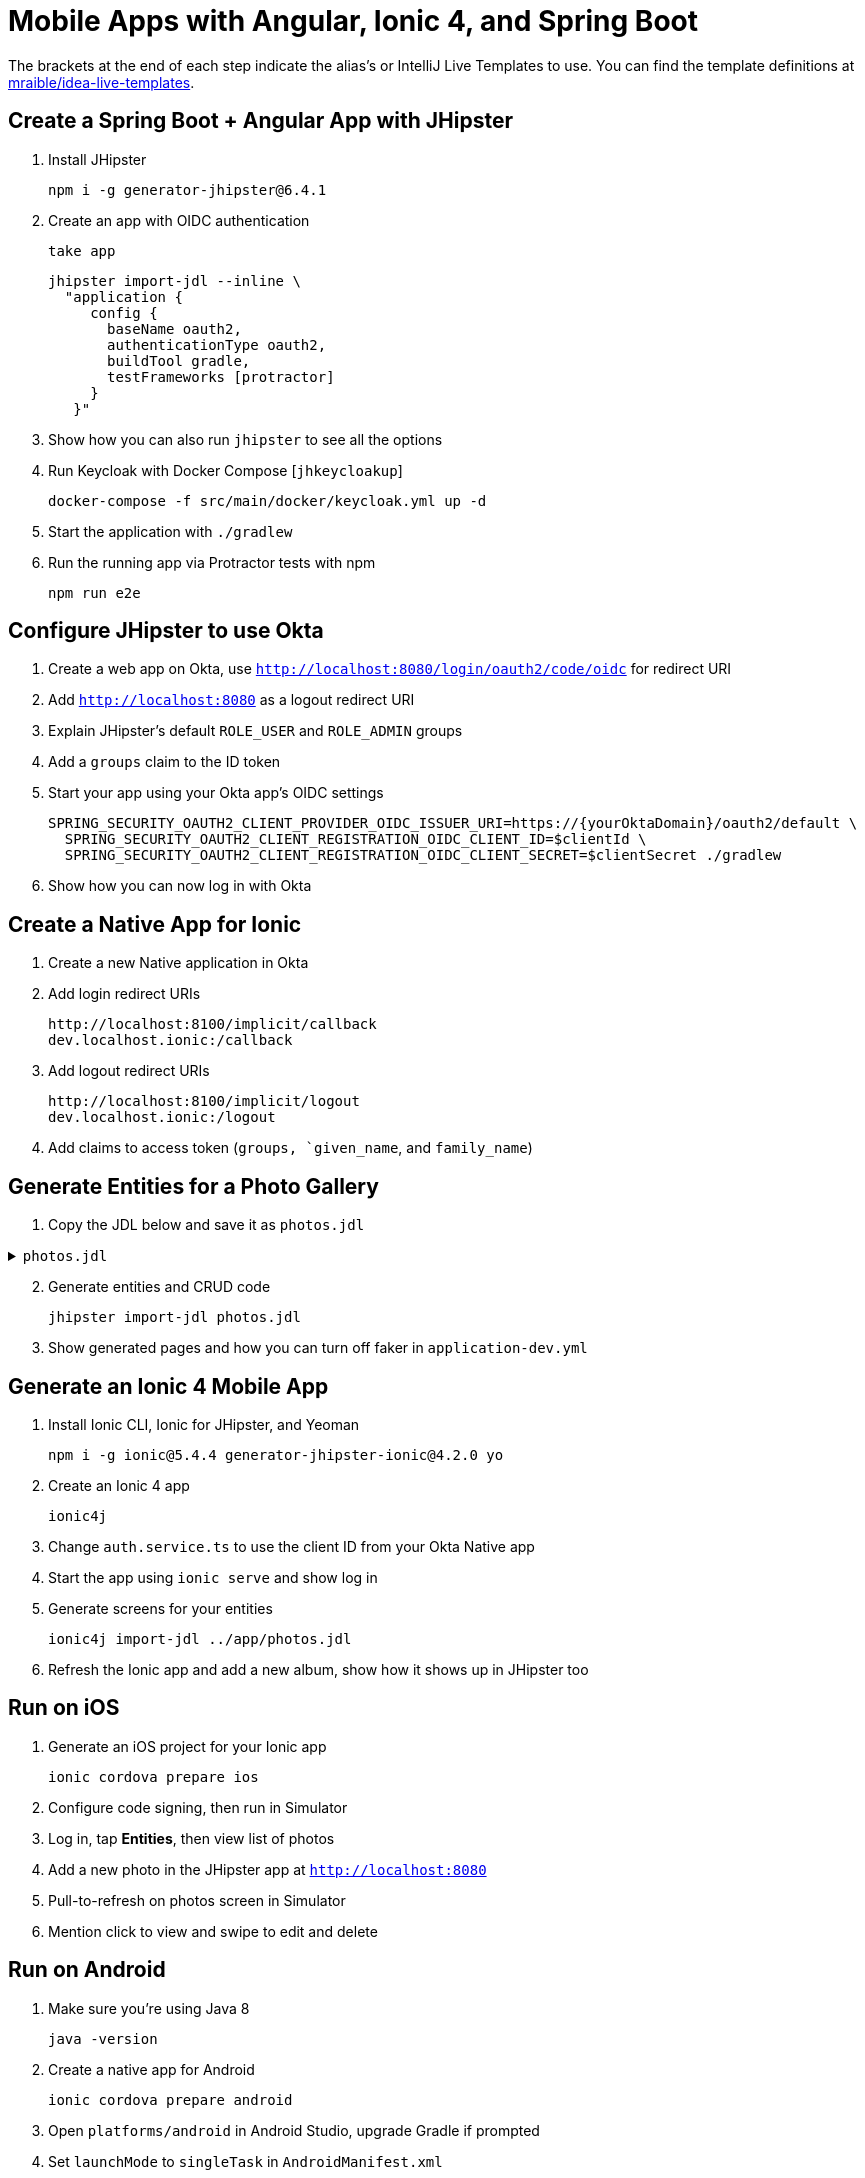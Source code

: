 :experimental:
// Define unicode for Apple Command key.
:commandkey: &#8984;

= Mobile Apps with Angular, Ionic 4, and Spring Boot

The brackets at the end of each step indicate the alias's or IntelliJ Live Templates to use. You can find the template definitions at https://github.com/mraible/idea-live-templates[mraible/idea-live-templates].

== Create a Spring Boot + Angular App with JHipster

. Install JHipster

  npm i -g generator-jhipster@6.4.1

. Create an app with OIDC authentication

  take app

  jhipster import-jdl --inline \
    "application {
       config {
         baseName oauth2,
         authenticationType oauth2,
         buildTool gradle,
         testFrameworks [protractor]
       }
     }"

. Show how you can also run `jhipster` to see all the options

. Run Keycloak with Docker Compose [`jhkeycloakup`]

  docker-compose -f src/main/docker/keycloak.yml up -d

. Start the application with `./gradlew`

. Run the running app via Protractor tests with npm

  npm run e2e

== Configure JHipster to use Okta

. Create a web app on Okta, use `http://localhost:8080/login/oauth2/code/oidc` for redirect URI

. Add `http://localhost:8080` as a logout redirect URI

. Explain JHipster's default `ROLE_USER` and `ROLE_ADMIN` groups

. Add a `groups` claim to the ID token

. Start your app using your Okta app's OIDC settings

  SPRING_SECURITY_OAUTH2_CLIENT_PROVIDER_OIDC_ISSUER_URI=https://{yourOktaDomain}/oauth2/default \
    SPRING_SECURITY_OAUTH2_CLIENT_REGISTRATION_OIDC_CLIENT_ID=$clientId \
    SPRING_SECURITY_OAUTH2_CLIENT_REGISTRATION_OIDC_CLIENT_SECRET=$clientSecret ./gradlew

. Show how you can now log in with Okta

== Create a Native App for Ionic

. Create a new Native application in Okta

. Add login redirect URIs

  http://localhost:8100/implicit/callback
  dev.localhost.ionic:/callback

. Add logout redirect URIs

  http://localhost:8100/implicit/logout
  dev.localhost.ionic:/logout

. Add claims to access token (`groups, `given_name`, and `family_name`)

== Generate Entities for a Photo Gallery

. Copy the JDL below and save it as `photos.jdl`

.`photos.jdl`
[%collapsible]
====
[source]
----
entity Album {
  title String required,
  description TextBlob,
  created Instant
}

entity Photo {
  title String required,
  description TextBlob,
  image ImageBlob required,
  taken Instant
}

entity Tag {
  name String required minlength(2)
}

relationship ManyToOne {
  Album{user(login)} to User,
  Photo{album(title)} to Album
}

relationship ManyToMany {
  Photo{tag(name)} to Tag{photo}
}

paginate Album with pagination
paginate Photo, Tag with infinite-scroll
----
====
[start=2]

. Generate entities and CRUD code

  jhipster import-jdl photos.jdl

. Show generated pages and how you can turn off faker in `application-dev.yml`

== Generate an Ionic 4 Mobile App

. Install Ionic CLI, Ionic for JHipster, and Yeoman

  npm i -g ionic@5.4.4 generator-jhipster-ionic@4.2.0 yo

. Create an Ionic 4 app

  ionic4j

. Change `auth.service.ts` to use the client ID from your Okta Native app

. Start the app using `ionic serve` and show log in

. Generate screens for your entities

  ionic4j import-jdl ../app/photos.jdl

. Refresh the Ionic app and add a new album, show how it shows up in JHipster too

== Run on iOS

. Generate an iOS project for your Ionic app

  ionic cordova prepare ios

. Configure code signing, then run in Simulator

. Log in, tap **Entities**, then view list of photos

. Add a new photo in the JHipster app at `http://localhost:8080`

. Pull-to-refresh on photos screen in Simulator

. Mention click to view and swipe to edit and delete

== Run on Android

. Make sure you're using Java 8

  java -version

. Create a native app for Android

  ionic cordova prepare android

. Open `platforms/android` in Android Studio, upgrade Gradle if prompted

. Set `launchMode` to `singleTask` in `AndroidManifest.xml`

. Start your app using Android Studio

. Run the following command so the emulator can talk to JHipster

  adb reverse tcp:8080 tcp:8080

. Finito! 🤓

== Learn More!

. GitHub repo: https://github.com/oktadeveloper/okta-ionic4-jhipster-example

. Blog post: https://developer.okta.com/blog/2019/06/24/ionic-4-angular-spring-boot-jhipster
